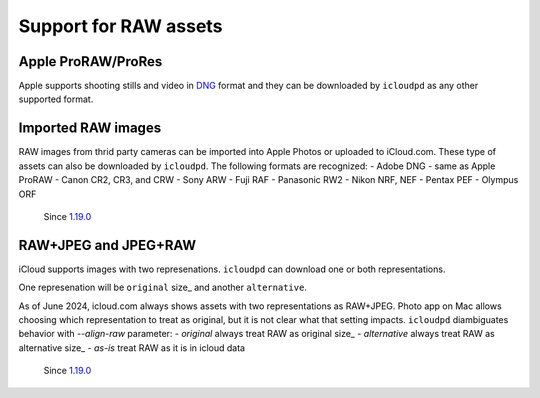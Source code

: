 .. _raw:

Support for RAW assets
======================

Apple ProRAW/ProRes
-------------------

Apple supports shooting stills and video in `DNG <https://en.wikipedia.org/wiki/Digital_Negative>`_ format and 
they can be downloaded by ``icloudpd`` as any other supported format.

Imported RAW images
-------------------

RAW images from thrid party cameras can be imported into Apple Photos or uploaded to iCloud.com. 
These type of assets can also be downloaded by ``icloudpd``. The following formats are recognized:
- Adobe DNG - same as Apple ProRAW
- Canon CR2, CR3, and CRW
- Sony ARW
- Fuji RAF
- Panasonic RW2
- Nikon NRF, NEF
- Pentax PEF
- Olympus ORF

  Since `1.19.0 <https://github.com/icloud-photos-downloader/icloud_photos_downloader/releases/tag/v1.19.0>`_

RAW+JPEG and JPEG+RAW
---------------------

iCloud supports images with two represenations. ``icloudpd`` can download one or both representations.

One represenation will be ``original`` size_ and another ``alternative``.

As of June 2024, icloud.com always shows assets with two representations as RAW+JPEG. Photo app on Mac
allows choosing which representation to treat as original, but it is not clear what that setting impacts. 
``icloudpd`` diambiguates behavior with `--align-raw` parameter:
- *original*        always treat RAW as original size_
- *alternative*     always treat RAW as alternative size_
- *as-is*           treat RAW as it is in icloud data

  Since `1.19.0 <https://github.com/icloud-photos-downloader/icloud_photos_downloader/releases/tag/v1.19.0>`_
